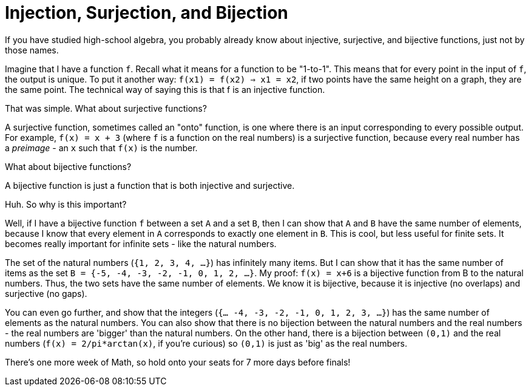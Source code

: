 = Injection, Surjection, and Bijection

If you have studied high-school algebra, you probably already know about injective, surjective, and bijective functions, just not by those names.

Imagine that I have a function `f`. Recall what it means for a function to be "1-to-1". This means that for every point in the input of `f`, the output is unique. To put it another way: `f(x1) = f(x2) => x1 = x2`, if two points have the same height on a graph, they are the same point. The technical way of saying this is that f is an injective function.

That was simple. What about surjective functions?

A surjective function, sometimes called an "onto" function, is one where there is an input corresponding to every possible output. For example, `f(x) = x + 3` (where `f` is a function on the real numbers) is a surjective function, because every real number has a _preimage_ - an `x` such that `f(x)` is the number.

What about bijective functions?

A bijective function is just a function that is both injective and surjective.

Huh. So why is this important?

Well, if I have a bijective function `f` between a set `A` and a set `B`, then I can show that `A` and `B` have the same number of elements, because I know that every element in `A` corresponds to exactly one element in `B`. This is cool, but less useful for finite sets. It becomes really important for infinite sets - like the natural numbers.

The set of the natural numbers (`{1, 2, 3, 4, ...}`) has infinitely many items. But I can show that it has the same number of items as the set `B = {-5, -4, -3, -2, -1, 0, 1, 2, ...}`. My proof: `f(x) = x+6` is a bijective function from B to the natural numbers. Thus, the two sets have the same number of elements. We know it is bijective, because it is injective (no overlaps) and surjective (no gaps).

You can even go further, and show that the integers (`{... -4, -3, -2, -1, 0, 1, 2, 3, ...}`) has the same number of elements as the natural numbers. You can also show that there is no bijection between the natural numbers and the real numbers - the real numbers are 'bigger' than the natural numbers. On the other hand, there is a bijection between `(0,1)` and the real numbers (`f(x) = 2/pi*arctan(x)`, if you're curious) so `(0,1)` is just as 'big' as the real numbers.

There's one more week of Math, so hold onto your seats for 7 more days before finals!
